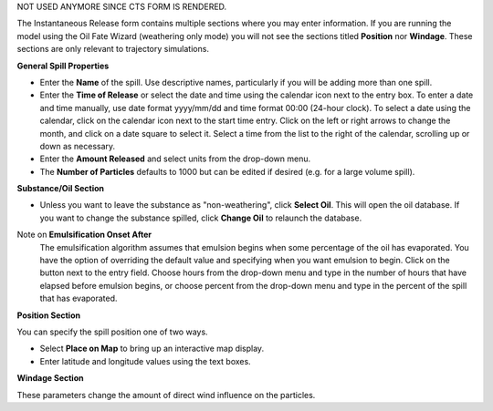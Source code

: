 .. keywords
   Instantaneous Release, emulsion, override, trajectory, map, substance

NOT USED ANYMORE SINCE CTS FORM IS RENDERED.

The Instantaneous Release form contains multiple sections where you may enter information. If you are running the model using the Oil Fate Wizard (weathering only mode) you will not see 
the sections titled **Position** nor **Windage**. These sections are only relevant to trajectory simulations.

**General Spill Properties**

* Enter the **Name** of the spill. Use descriptive names, particularly if you will be adding more than one spill.
* Enter the **Time of Release** or select the date and time using the calendar icon next to the entry box. To enter a date and time manually, use date format yyyy/mm/dd and time format 00:00 (24-hour clock). To select a date using the calendar, click on the calendar icon next to the start time entry. Click on the left or right arrows to change the month, and click on a date square to select it. Select a time from the list to the right of the calendar, scrolling up or down as necessary.
* Enter the **Amount Released** and select units from the drop-down menu.
* The **Number of Particles** defaults to 1000 but can be edited if desired (e.g. for a large volume spill).

**Substance/Oil Section**

* Unless you want to leave the substance as "non-weathering", click **Select Oil**. This will open the oil database. If you want to change the substance spilled, click **Change Oil** to relaunch the database.

Note on **Emulsification Onset After**
    The emulsification algorithm assumes that emulsion begins when some percentage of the oil has evaporated. You have the option of overriding the default value and specifying when you want emulsion to begin. Click on the button next to the entry field. Choose hours from the drop-down menu and type in the number of hours that have elapsed before emulsion begins, or choose percent from the drop-down menu and type in the percent of the spill that has evaporated.

**Position Section**

You can specify the spill position one of two ways.

* Select **Place on Map** to bring up an interactive map display.
* Enter latitude and longitude values using the text boxes.

**Windage Section**

These parameters change the amount of direct wind influence on the particles.


